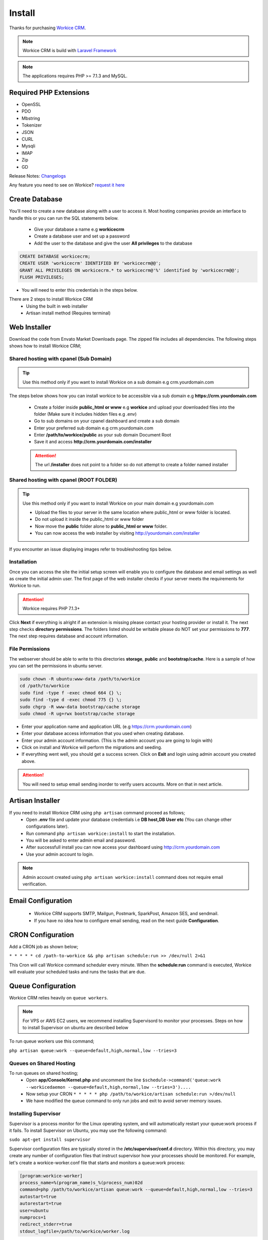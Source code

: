 Install
==============

Thanks for purchasing `Workice CRM <https://workice.com>`__.

.. NOTE:: Workice CRM is build with `Laravel Framework <https://laravel.com>`__

.. Note:: The applications requires PHP >= 7.1.3 and MySQL.

Required PHP Extensions
^^^^^^^^^^^^^^^^^^^^^^^
- OpenSSL
- PDO
- Mbstring
- Tokenizer
- JSON
- CURL
- Mysqli
- IMAP
- Zip
- GD
  
Release Notes: `Changelogs <changelogs.html>`__ 

Any feature you need to see on Workice? `request it here <https://desk.workice.com>`_

Create Database
^^^^^^^^^^^^^^^^^
You’ll need to create a new database along with a user to access it. Most hosting companies provide an interface to handle this or you can run the SQL statements below.

 - Give your database a name e.g **workicecrm**
 - Create a database user and set up a password
 - Add the user to the database and give the user **All privileges** to the database

.. code-block:: shell

	CREATE DATABASE workicecrm;  
	CREATE USER 'workicecrm' IDENTIFIED BY 'workicecrm@@';  
	GRANT ALL PRIVILEGES ON workicecrm.* to workicecrm@'%' identified by 'workicecrm@@';  
	FLUSH PRIVILEGES;

- You will need to enter this credentials in the steps below.

There are 2 steps to install Workice CRM
 - Using the built in web installer
 - Artisan install method (Requires terminal)
   
Web Installer
^^^^^^^^^^^^^^^
Download the code from Envato Market Downloads page. 
The zipped file includes all dependencies.
The following steps shows how to install Workice CRM;

Shared hosting with cpanel (Sub Domain)
""""""""""""""""""""""""""""""""""""""""""""""""""""""
.. TIP:: Use this method only if you want to install Workice on a sub domain e.g crm.yourdomain.com

The steps below shows how you can install workice to be accessible via a sub domain e.g **https://crm.yourdomain.com**

 - Create a folder inside **public_html or www** e.g **workice** and upload your downloaded files into the folder (Make sure it includes hidden files e.g .env)
 - Go to sub domains on your cpanel dashboard and create a sub domain
 - Enter your preferred sub domain e.g crm.yourdomain.com
 - Enter **/path/to/workice/public** as your sub domain Document Root
 - Save it and access **http://crm.yourdomain.com/installer** 
 
 .. ATTENTION:: The url **/installer** does not point to a folder so do not attempt to create a folder named installer

Shared hosting with cpanel (ROOT FOLDER)
""""""""""""""""""""""""""""""""""""""""""""""""""""""

.. TIP:: Use this method only if you want to install Workice on your main domain e.g yourdomain.com

 - Upload the files to your server in the same location where public_html or www folder is located.
 - Do not upload it inside the public_html or www folder
 - Now move the **public** folder alone to **public_html or www** folder.
 - You can now access the web installer by visiting http://yourdomain.com/installer
   
If you encounter an issue displaying images refer to troubleshooting tips below.

Installation
""""""""""""""
Once you can access the site the initial setup screen will enable you to configure the database and email settings as well as create the initial admin user.
The first page of the web installer checks if your server meets the requirements for Workice to run.

.. ATTENTION:: Workice requires PHP 7.1.3+

Click **Next** if everything is alright if an extension is missing please contact your hosting provider or install it.
The next step checks **directory permissions**. The folders listed should be writable please do NOT set your permissions to **777**.
The next step requires database and account information.

File Permissions
""""""""""""""""""
The webserver should be able to write to this directories **storage**, **public** and **bootstrap/cache**.
Here is a sample of how you can set the permissions in ubuntu server.

.. code-block:: shell

   sudo chown -R ubuntu:www-data /path/to/workice
   cd /path/to/workice
   sudo find -type f -exec chmod 664 {} \;
   sudo find -type d -exec chmod 775 {} \;
   sudo chgrp -R www-data bootstrap/cache storage
   sudo chmod -R ug+rwx bootstrap/cache storage

- Enter your application name and application URL (e.g https://crm.yourdomain.com)
- Enter your database access information that you used when creating database.
- Enter your admin account information. (This is the admin account you are going to login with)
- Click on install and Workice will perform the migrations and seeding.
- If everything went well, you should get a success screen. Click on **Exit** and login using admin account you created above.
  

.. ATTENTION:: You will need to setup email sending inorder to verify users accounts. More on that in next article.


Artisan Installer
^^^^^^^^^^^^^^^^^^^^
If you need to install Workice CRM using ``php artisan`` command proceed as follows;
 - Open **.env** file and update your database credentials i.e **DB host,DB User etc** (You can change other configurations later).
 - Run command ``php artisan workice:install`` to start the installation.
 - You will be asked to enter admin email and password.
 - After successfull install you can now access your dashboard using http://crm.yourdomain.com
 - Use your admin account to login.
  
.. NOTE:: Admin account created using ``php artisan workice:install`` command does not require email verification.

Email Configuration
^^^^^^^^^^^^^^^^^^^^^

 - Workice CRM supports SMTP, Mailgun, Postmark, SparkPost, Amazon SES, and sendmail.
 - If you have no idea how to configure email sending, read on the next guide **Configuration**.

CRON Configuration
^^^^^^^^^^^^^^^^^^^^
Add a CRON job as shown below;

``* * * * * cd /path-to-workice && php artisan schedule:run >> /dev/null 2>&1``

This Cron will call Workice command scheduler every minute. When the **schedule:run** command is executed, Workice will evaluate your scheduled tasks and runs the tasks that are due.

Queue Configuration
^^^^^^^^^^^^^^^^^^^^^^
Workice CRM relies heavily on ``queue workers``. 

.. NOTE:: For VPS or AWS EC2 users, we recommend installing Supervisord to monitor your processes. Steps on how to install Supervisor on ubuntu are described below

To run queue workers use this command;

``php artisan queue:work --queue=default,high,normal,low --tries=3``

Queues on Shared Hosting
""""""""""""""""""""""""""
To run queues on shared hosting;
 - Open **app/Console/Kernel.php** and uncomment the line ``$schedule->command('queue:work --workicedaemon --queue=default,high,normal,low --tries=3')....``
 - Now setup your CRON ``* * * * * php /path/to/workice/artisan schedule:run >/dev/null``
 - We have modified the queue command to only run jobs and exit to avoid server memory issues.


Installing Supervisor
"""""""""""""""""""""""
Supervisor is a process monitor for the Linux operating system, and will automatically restart your queue:work process if it fails. To install Supervisor on Ubuntu, you may use the following command:

``sudo apt-get install supervisor``

Supervisor configuration files are typically stored in the **/etc/supervisor/conf.d** directory. Within this directory, you may create any number of configuration files that instruct supervisor how your processes should be monitored. For example, let's create a workice-worker.conf file that starts and monitors a queue:work process:

.. code-block:: shell

	[program:workice-worker]
	process_name=%(program_name)s_%(process_num)02d
	command=php /path/to/workice/artisan queue:work --queue=default,high,normal,low --tries=3
	autostart=true
	autorestart=true
	user=ubuntu
	numprocs=1
	redirect_stderr=true
	stdout_logfile=/path/to/workice/worker.log

You can refer to `laravel docs <https://laravel.com/docs/5.7/queues#supervisor-configuration>`__ 

Starting Supervisor
""""""""""""""""""""""
Once the configuration file has been created, you may update the Supervisor configuration and start the processes using the following commands:

``sudo supervisorctl reread``

``sudo supervisorctl update``

``sudo supervisorctl restart all``

For more information on Supervisor, consult the Supervisor documentation.


See the `details here <configure.html>`_ for additional configuration options.

Troubleshooting
^^^^^^^^^^^^^^^^^

- Check your webserver log (ie, /var/log/apache2/error.log) and the application logs (storage/logs/laravel-error.log) for more details or set ``APP_DEBUG=true`` in .env
- Getting 404 not found when i access http://crm.mydomain.com/installer - Ensure your sub domain ROOT Document points to /path/to/workice/public folder and not /path/to/workice folder.
- I cannot see a folder named **installer** - The url /installer is a laravel route and not a folder. You will be redirected to /installer if the application detects that the app needs to be installed.
- To resolve ``file_put_contents(...): failed to open stream: Permission denied`` run ``chmod -R 777 storage`` then ``chmod -R 755 storage``
- Running ``composer install --no-dev`` and ``composer dump-autoload`` can sometimes help with composer problems.
- Composer install error: ``Fatal error: Allowed memory size of...`` Try the following: ``php -d memory_limit=-1 /usr/local/bin/composer install --no-dev``
- If you are installing on PHP 7.3 and encounter an error ``preg_match_all(): JIT compilation failed: no more memory`` you will need to modify your php.ini file and enter **pcre.jit=0** to fix the issue.
- My images are not loading - May be caused by wrong symlink. Edit public/index.php file and write this line at the top of the code after ``<?php`` opening tag ``symlink('../your-crm-folder/storage/app/public', './storage');``
- My CRONs are not running and i get an error **ErrorException with message 'Invalid argument supplied for foreach()' in /home/project/vendor/symfony/console/Input/ArgvInput.php** to fix this, enter your CRON to run every minute as shown ``php -d register_argc_argv=On /path/to/workice/artisan schedule:run >/dev/null``
